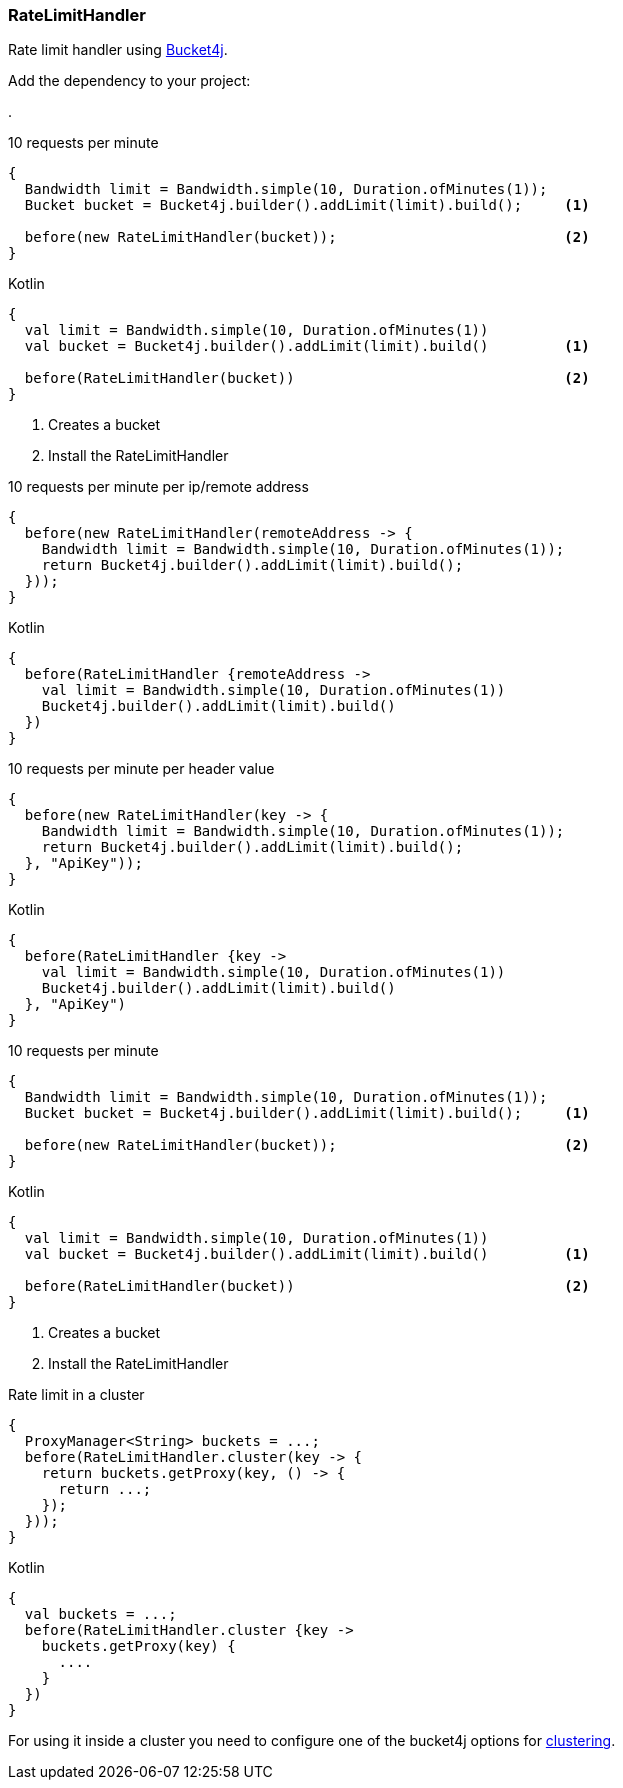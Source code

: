 === RateLimitHandler

Rate limit handler using https://github.com/vladimir-bukhtoyarov/bucket4j[Bucket4j].

Add the dependency to your project:

[dependency, artifactId="bucket4j-core", version="{bucket4j_core_version}", subs="verbatim,attributes"]
.

.10 requests per minute
[source, java, role="primary"]
----
{
  Bandwidth limit = Bandwidth.simple(10, Duration.ofMinutes(1));
  Bucket bucket = Bucket4j.builder().addLimit(limit).build();     <1>

  before(new RateLimitHandler(bucket));                           <2>
}
----

.Kotlin
[source, kotlin, role="secondary"]
----
{
  val limit = Bandwidth.simple(10, Duration.ofMinutes(1))
  val bucket = Bucket4j.builder().addLimit(limit).build()         <1>

  before(RateLimitHandler(bucket))                                <2>
}
----

<1> Creates a bucket
<2> Install the RateLimitHandler

.10 requests per minute per ip/remote address
[source, java, role="primary"]
----
{
  before(new RateLimitHandler(remoteAddress -> {
    Bandwidth limit = Bandwidth.simple(10, Duration.ofMinutes(1));
    return Bucket4j.builder().addLimit(limit).build();
  }));
}
----

.Kotlin
[source, kotlin, role="secondary"]
----
{
  before(RateLimitHandler {remoteAddress -> 
    val limit = Bandwidth.simple(10, Duration.ofMinutes(1))
    Bucket4j.builder().addLimit(limit).build()
  })
}
----

.10 requests per minute per header value
[source, java, role="primary"]
----
{
  before(new RateLimitHandler(key -> {
    Bandwidth limit = Bandwidth.simple(10, Duration.ofMinutes(1));
    return Bucket4j.builder().addLimit(limit).build();
  }, "ApiKey"));
}
----

.Kotlin
[source, kotlin, role="secondary"]
----
{
  before(RateLimitHandler {key -> 
    val limit = Bandwidth.simple(10, Duration.ofMinutes(1))
    Bucket4j.builder().addLimit(limit).build()
  }, "ApiKey")
}
----

.10 requests per minute
[source, java, role="primary"]
----
{
  Bandwidth limit = Bandwidth.simple(10, Duration.ofMinutes(1));
  Bucket bucket = Bucket4j.builder().addLimit(limit).build();     <1>

  before(new RateLimitHandler(bucket));                           <2>
}
----

.Kotlin
[source, kotlin, role="secondary"]
----
{
  val limit = Bandwidth.simple(10, Duration.ofMinutes(1))
  val bucket = Bucket4j.builder().addLimit(limit).build()         <1>

  before(RateLimitHandler(bucket))                                <2>
}
----

<1> Creates a bucket
<2> Install the RateLimitHandler

.Rate limit in a cluster
[source, java, role="primary"]
----
{
  ProxyManager<String> buckets = ...;
  before(RateLimitHandler.cluster(key -> {
    return buckets.getProxy(key, () -> {
      return ...;
    });
  }));
}
----

.Kotlin
[source, kotlin, role="secondary"]
----
{
  val buckets = ...;
  before(RateLimitHandler.cluster {key -> 
    buckets.getProxy(key) {
      ....
    }
  })
}
----

For using it inside a cluster you need to configure one of the bucket4j options for https://github.com/vladimir-bukhtoyarov/bucket4j#supported-back-ends[clustering].
